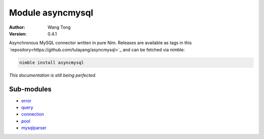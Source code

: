 =================
Module asyncmysql
=================

:Author: Wang Tong
:Version: 0.4.1

.. contents::

  "You are not fighting alone!"

Asynchronous MySQL connector written in pure Nim. Releases are available as tags in this `repository<https://github.com/tulayang/asyncmysql>`_ and can be fetched via nimble:

.. code-block:: 

  nimble install asyncmysql

*This documentation is still being perfected.*

Sub-modules
===========

* `error <error.html>`_
  

* `query <query.html>`_


* `connection <connection.html>`_
  

* `pool <pool.html>`_
  

* `mysqlparser <http://tulayang.github.io/mysqlparser.html>`_